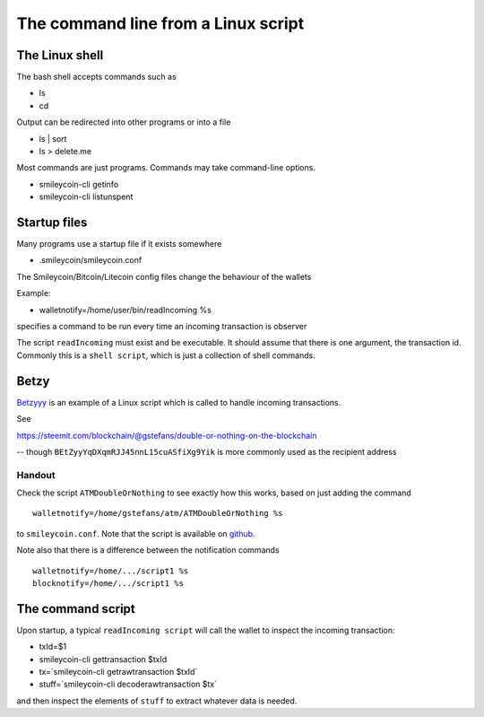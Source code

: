 The command line from a Linux script
************************************




..
    Slide http://ui-tutorweb.clifford.shuttlethread.com/comp/crypto251.0/lec04000/sl04010
The Linux shell
===============

The bash shell accepts commands such as

* ls
* cd

Output can be redirected into other programs or into a file

* ls | sort
* ls > delete.me

Most commands are just programs. Commands may take command-line options.

* smileycoin-cli getinfo
* smileycoin-cli listunspent




..
    Slide http://ui-tutorweb.clifford.shuttlethread.com/comp/crypto251.0/lec04000/sl04020
Startup files
=============

Many programs use a startup file if it exists somewhere

* .smileycoin/smileycoin.conf

The Smileycoin/Bitcoin/Litecoin config files change the behaviour of the wallets

Example:

* walletnotify=/home/user/bin/readIncoming %s

specifies a command to be run every time an incoming transaction is observer

The script ``readIncoming`` must exist and be executable. It should assume that there is one argument, the transaction id. Commonly this is a ``shell script``, which is just a collection of shell commands.




..
    Slide http://ui-tutorweb.clifford.shuttlethread.com/comp/crypto251.0/lec04000/sl04030
Betzy
=====

`Betzyyy 
<https://steemit.com/blockchain/@gstefans/double-or-nothing-on-the-blockchain/>`_
is an example of a Linux script which is called to handle incoming transactions.

See


https://steemit.com/blockchain/@gstefans/double-or-nothing-on-the-blockchain

-- though ``BEtZyyYqDXqmRJJ45nnL15cuASfiXg9Yik`` is more commonly used as the recipient address

Handout
-------

Check the script ``ATMDoubleOrNothing`` to see exactly how this works, based on just adding the command

::

  walletnotify=/home/gstefans/atm/ATMDoubleOrNothing %s

to ``smileycoin.conf``. Note that the script is available on `github <https://github.com/gstefans/ATM>`_.

Note also that there is a difference between the notification commands

::

  walletnotify=/home/.../script1 %s
  blocknotify=/home/.../script1 %s
  



..
    Slide http://ui-tutorweb.clifford.shuttlethread.com/comp/crypto251.0/lec04000/sl04040
The command script
==================

Upon startup, a typical ``readIncoming script`` will call the wallet to inspect the incoming transaction:


* txId=$1
* smileycoin-cli  gettransaction $txId
* tx=`smileycoin-cli  getrawtransaction $txId`
* stuff=`smileycoin-cli  decoderawtransaction $tx`

and then inspect the elements of ``stuff`` to extract whatever data is needed.
